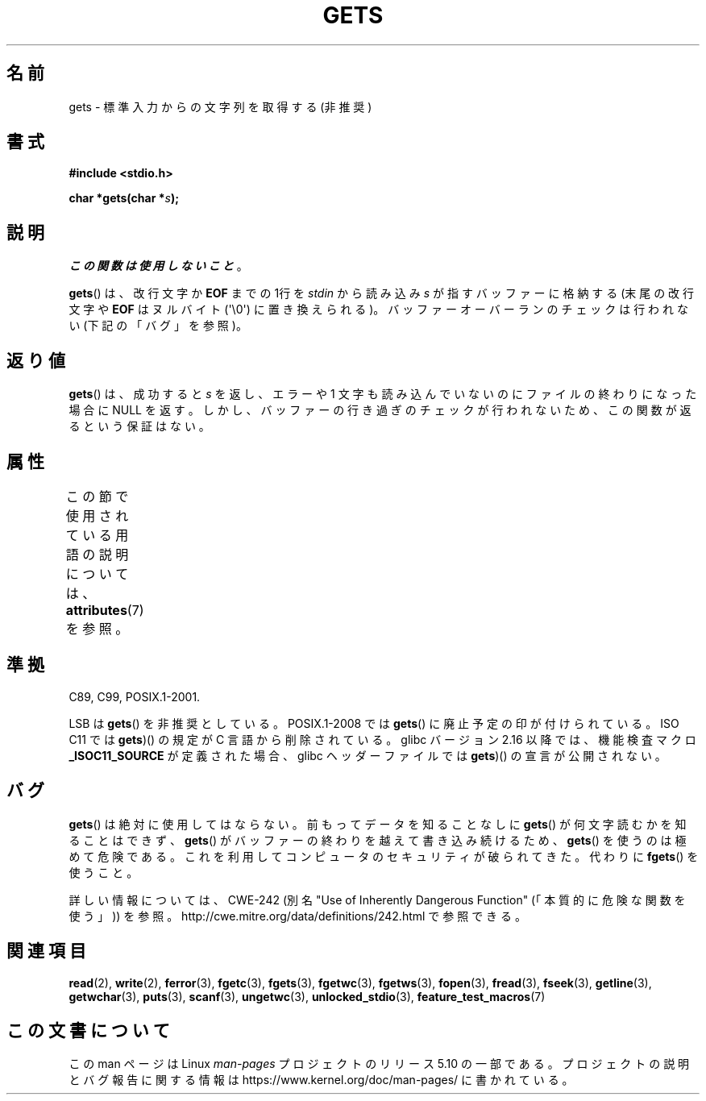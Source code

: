 .\" Copyright (c) 1993 by Thomas Koenig (ig25@rz.uni-karlsruhe.de)
.\"
.\" %%%LICENSE_START(VERBATIM)
.\" Permission is granted to make and distribute verbatim copies of this
.\" manual provided the copyright notice and this permission notice are
.\" preserved on all copies.
.\"
.\" Permission is granted to copy and distribute modified versions of this
.\" manual under the conditions for verbatim copying, provided that the
.\" entire resulting derived work is distributed under the terms of a
.\" permission notice identical to this one.
.\"
.\" Since the Linux kernel and libraries are constantly changing, this
.\" manual page may be incorrect or out-of-date.  The author(s) assume no
.\" responsibility for errors or omissions, or for damages resulting from
.\" the use of the information contained herein.  The author(s) may not
.\" have taken the same level of care in the production of this manual,
.\" which is licensed free of charge, as they might when working
.\" professionally.
.\"
.\" Formatted or processed versions of this manual, if unaccompanied by
.\" the source, must acknowledge the copyright and authors of this work.
.\" %%%LICENSE_END
.\"
.\" Modified Wed Jul 28 11:12:07 1993 by Rik Faith (faith@cs.unc.edu)
.\" Modified Fri Sep  8 15:48:13 1995 by Andries Brouwer (aeb@cwi.nl)
.\" Modified 2013-12-31, David Malcolm <dmalcolm@redhat.com>
.\"     Split gets(3) into its own page; fgetc() et al. move to fgetc(3)
.\"*******************************************************************
.\"
.\" This file was generated with po4a. Translate the source file.
.\"
.\"*******************************************************************
.\"
.\" Japanese Version Copyright (c) 1997 IMAMURA Nobutaka
.\"         all rights reserved.
.\" Translated 1997-02-14, IMAMURA Nobutaka <imamura@spp.hpc.fujitsu.co.jp>
.\" Updated 1999-08-29, Kentaro Shirakata <argrath@ub32.org>
.\" Updated 2001-11-02, Kentaro Shirakata <argrath@ub32.org>
.\" Updated 2005-09-06, Akihiro MOTOKI <amotoki@dd.iij4u.or.jp>
.\" Updated 2012-04-30, Akihiro MOTOKI <amotoki@gmail.com>
.\"
.TH GETS 3 2017\-09\-15 GNU "Linux Programmer's Manual"
.SH 名前
gets \- 標準入力からの文字列を取得する (非推奨)
.SH 書式
.nf
\fB#include <stdio.h>\fP
.PP
\fBchar *gets(char *\fP\fIs\fP\fB);\fP
.fi
.SH 説明
\fIこの関数は使用しないこと\fP。
.PP
\fBgets\fP()  は、改行文字か \fBEOF\fP までの 1行を \fIstdin\fP から読み込み \fIs\fP が指すバッファーに格納する
(末尾の改行文字や \fBEOF\fP はヌルバイト (\(aq\e0\(aq) に置き換えられる)。 バッファーオーバーランのチェックは行われない
(下記の「バグ」を参照)。
.SH 返り値
\fBgets\fP() は、成功すると \fIs\fP を返し、エラーや 1 文字も読み込んでいないのにファイルの終わりになった 場合に NULL を返す。
しかし、バッファーの行き過ぎのチェックが行われないため、この関数が返るという保証はない。
.SH 属性
この節で使用されている用語の説明については、 \fBattributes\fP(7) を参照。
.TS
allbox;
lb lb lb
l l l.
インターフェース	属性	値
T{
\fBgets\fP()
T}	Thread safety	MT\-Safe
.TE
.sp 1
.SH 準拠
C89, C99, POSIX.1\-2001.
.PP
LSB は \fBgets\fP() を非推奨としている。
POSIX.1\-2008 では \fBgets\fP() に廃止予定の印が付けられている。
ISO C11 では \fBgets\fP)() の規定が C 言語から削除されている。
glibc バージョン 2.16 以降では、機能検査マクロ \fB_ISOC11_SOURCE\fP が定義された
場合、glibc ヘッダーファイルでは \fBgets\fP)() の宣言が公開されない。
.SH バグ
\fBgets\fP()  は絶対に使用してはならない。 前もってデータを知ることなしに \fBgets\fP()  が何文字読むかを知ることはできず、
\fBgets\fP()  がバッファーの終わりを越えて書き込み続けるため、 \fBgets\fP()  を使うのは極めて危険である。
これを利用してコンピュータのセキュリティが破られてきた。 代わりに \fBfgets\fP()  を使うこと。
.PP
詳しい情報については、CWE\-242 (別名 "Use of Inherently Dangerous Function"
(「本質的に危険な関数を使う」)) を参照。 http://cwe.mitre.org/data/definitions/242.html
で参照できる。
.SH 関連項目
\fBread\fP(2), \fBwrite\fP(2), \fBferror\fP(3), \fBfgetc\fP(3), \fBfgets\fP(3),
\fBfgetwc\fP(3), \fBfgetws\fP(3), \fBfopen\fP(3), \fBfread\fP(3), \fBfseek\fP(3),
\fBgetline\fP(3), \fBgetwchar\fP(3), \fBputs\fP(3), \fBscanf\fP(3), \fBungetwc\fP(3),
\fBunlocked_stdio\fP(3), \fBfeature_test_macros\fP(7)
.SH この文書について
この man ページは Linux \fIman\-pages\fP プロジェクトのリリース 5.10 の一部である。プロジェクトの説明とバグ報告に関する情報は
\%https://www.kernel.org/doc/man\-pages/ に書かれている。
